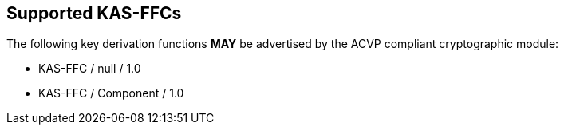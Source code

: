 
[#supported]
== Supported KAS-FFCs

The following key derivation functions *MAY* be advertised by the ACVP compliant cryptographic module:

* KAS-FFC / null / 1.0
* KAS-FFC / Component / 1.0